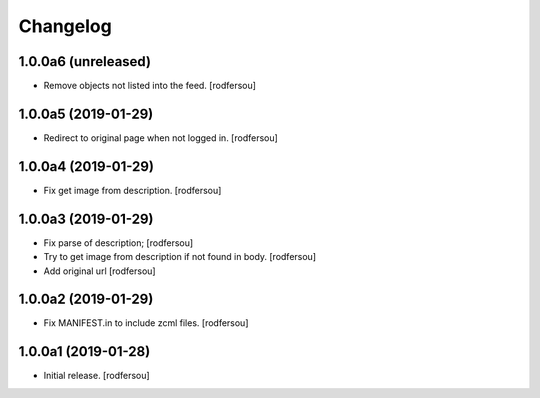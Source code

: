 Changelog
=========


1.0.0a6 (unreleased)
--------------------

- Remove objects not listed into the feed.
  [rodfersou]


1.0.0a5 (2019-01-29)
--------------------

- Redirect to original page when not logged in.
  [rodfersou]


1.0.0a4 (2019-01-29)
--------------------

- Fix get image from description.
  [rodfersou]


1.0.0a3 (2019-01-29)
--------------------

- Fix parse of description;
  [rodfersou]

- Try to get image from description if not found in body.
  [rodfersou]

- Add original url
  [rodfersou]


1.0.0a2 (2019-01-29)
--------------------

- Fix MANIFEST.in to include zcml files.
  [rodfersou]


1.0.0a1 (2019-01-28)
--------------------

- Initial release.
  [rodfersou]
